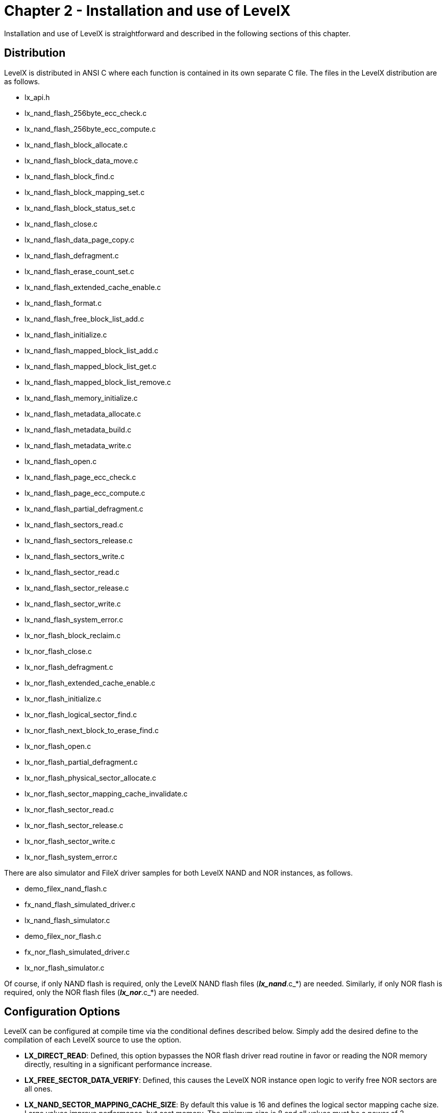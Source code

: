 ////

 Copyright (c) Microsoft
 Copyright (c) 2024-present Eclipse ThreadX contributors
 
 This program and the accompanying materials are made available 
 under the terms of the MIT license which is available at
 https://opensource.org/license/mit.
 
 SPDX-License-Identifier: MIT
 
 Contributors: 
     * Frédéric Desbiens - Initial AsciiDoc version.

////

= Chapter 2 - Installation and use of LevelX
:description: Installation and use of LevelX is straightforward and described in the following sections of this chapter.

Installation and use of LevelX is straightforward and described in the following sections of this chapter.

== Distribution

LevelX is distributed in ANSI C where each function is contained in its own separate C file. The files in the LevelX distribution are as follows.

* lx_api.h
* lx_nand_flash_256byte_ecc_check.c
* lx_nand_flash_256byte_ecc_compute.c
* lx_nand_flash_block_allocate.c
* lx_nand_flash_block_data_move.c
* lx_nand_flash_block_find.c
* lx_nand_flash_block_mapping_set.c
* lx_nand_flash_block_status_set.c
* lx_nand_flash_close.c
* lx_nand_flash_data_page_copy.c
* lx_nand_flash_defragment.c
* lx_nand_flash_erase_count_set.c
* lx_nand_flash_extended_cache_enable.c
* lx_nand_flash_format.c
* lx_nand_flash_free_block_list_add.c
* lx_nand_flash_initialize.c
* lx_nand_flash_mapped_block_list_add.c
* lx_nand_flash_mapped_block_list_get.c
* lx_nand_flash_mapped_block_list_remove.c
* lx_nand_flash_memory_initialize.c
* lx_nand_flash_metadata_allocate.c
* lx_nand_flash_metadata_build.c
* lx_nand_flash_metadata_write.c
* lx_nand_flash_open.c
* lx_nand_flash_page_ecc_check.c
* lx_nand_flash_page_ecc_compute.c
* lx_nand_flash_partial_defragment.c
* lx_nand_flash_sectors_read.c
* lx_nand_flash_sectors_release.c
* lx_nand_flash_sectors_write.c
* lx_nand_flash_sector_read.c
* lx_nand_flash_sector_release.c
* lx_nand_flash_sector_write.c
* lx_nand_flash_system_error.c
* lx_nor_flash_block_reclaim.c
* lx_nor_flash_close.c
* lx_nor_flash_defragment.c
* lx_nor_flash_extended_cache_enable.c
* lx_nor_flash_initialize.c
* lx_nor_flash_logical_sector_find.c
* lx_nor_flash_next_block_to_erase_find.c
* lx_nor_flash_open.c
* lx_nor_flash_partial_defragment.c
* lx_nor_flash_physical_sector_allocate.c
* lx_nor_flash_sector_mapping_cache_invalidate.c
* lx_nor_flash_sector_read.c
* lx_nor_flash_sector_release.c
* lx_nor_flash_sector_write.c
* lx_nor_flash_system_error.c

There are also simulator and FileX driver samples for both LevelX NAND and NOR instances, as follows.

* demo_filex_nand_flash.c
* fx_nand_flash_simulated_driver.c
* lx_nand_flash_simulator.c
* demo_filex_nor_flash.c
* fx_nor_flash_simulated_driver.c
* lx_nor_flash_simulator.c

Of course, if only NAND flash is required, only the LevelX NAND flash files (*_lx_nand_*.c_*) are needed. Similarly, if only NOR flash is required, only the NOR flash files (*_lx_nor_*.c_*) are needed.

== Configuration Options

LevelX can be configured at compile time via the conditional defines described below. Simply add the desired define to the compilation of each LevelX source to use the option.

* *LX_DIRECT_READ*:  Defined, this option bypasses the NOR flash driver read routine in favor or reading the NOR memory directly, resulting in a significant performance increase.
* *LX_FREE_SECTOR_DATA_VERIFY*: Defined, this causes the LevelX NOR instance open logic to verify free NOR sectors are all ones.
* *LX_NAND_SECTOR_MAPPING_CACHE_SIZE*:  By default this value is 16 and defines the logical sector mapping cache size. Large values improve performance, but cost memory. The minimum size is 8 and all values must be a power of 2.
* *LX_NAND_FLASH_DIRECT_MAPPING_CACHE*: Defined, this creates a direct mapping cache, such that there are no cache misses. It also requires that LX_NAND_SECTOR_MAPPING_CACHE_SIZE represents the exact number of total pages in your flash device.
* *LX_NOR_DISABLE_EXTENDED_CACHE*: Defined, this disabled the extended NOR cache.
* *LX_NOR_EXTENDED_CACHE_SIZE*: By default this value is 8, which represents a maximum of 8 sectors that can be cached in a NOR instance.
* *LX_NOR_SECTOR_MAPPING_CACHE_SIZE*: By default this value is 16 and defines the logical sector mapping cache size. Large values improve performance, but cost memory. The minimum size is 8 and all values must be a power of 2.
* *LX_THREAD_SAFE_ENABLE*: Defined, this makes LevelX thread-safe by using a ThreadX mutex object throughout the API.
* *LX_STANDALONE_ENABLE*: Defined, enables LevelX to be used in standalone mode (without Eclipse ThreadX). By default this symbol is not defined.
+
IMPORTANT: When using LevelX in Standalone mode (*LX_STANDALONE_ENABLE* must be defined), ThreadX files/libraries are not required. LevelX thread-safe feature is disabled in this mode.

* *LX_NOR_FLASH_USER_EXTENSION*: Define user extension for NOR flash control block. User extension is placed at the end of flash control block and it is not cleared on opening flash.
* *LX_NAND_FLASH_USER_EXTENSION*: Define user extension for NAND flash control block. User extension is placed at the end of flash control block and it is not cleared on opening flash.
* *LX_NOR_ENABLE_MAPPING_BITMAP*: Determine if logical sector mapping bitmap should be enabled in extended cache. Cache memory will be allocated to sector mapping bitmap first. One bit can be allocated for each physical sector.
* *LX_NOR_ENABLE_OBSOLETE_COUNT_CACHE*: Determine if obsolete count cache should be enabled in extended cache. Cache memory will be allocated to obsolete count cache after the mapping bitmap if enabled, and the rest of the cache memory is allocated to sector cache.
* *LX_NOR_OBSOLETE_COUNT_CACHE_TYPE*: Defines obsolete count cache element size. If number of sectors per block is greater than 256, use USHORT instead of UCHAR.
* *LX_NOR_SECTOR_SIZE*: Define the logical sector size for NOR flash. The sector size is in units of 32-bit words. This sector size should match the sector size used in file system.

== Using LevelX

To use LevelX, either by itself or with FileX, include the file *_lx_api.h_* in the code that references the LevelX API. Also ensure that the LevelX object code is available at link time. Please examine the files *_demo_filex_nand_flash.c_* and *_demo_filex_nor_flash.c_* for examples of how to use LevelX.
